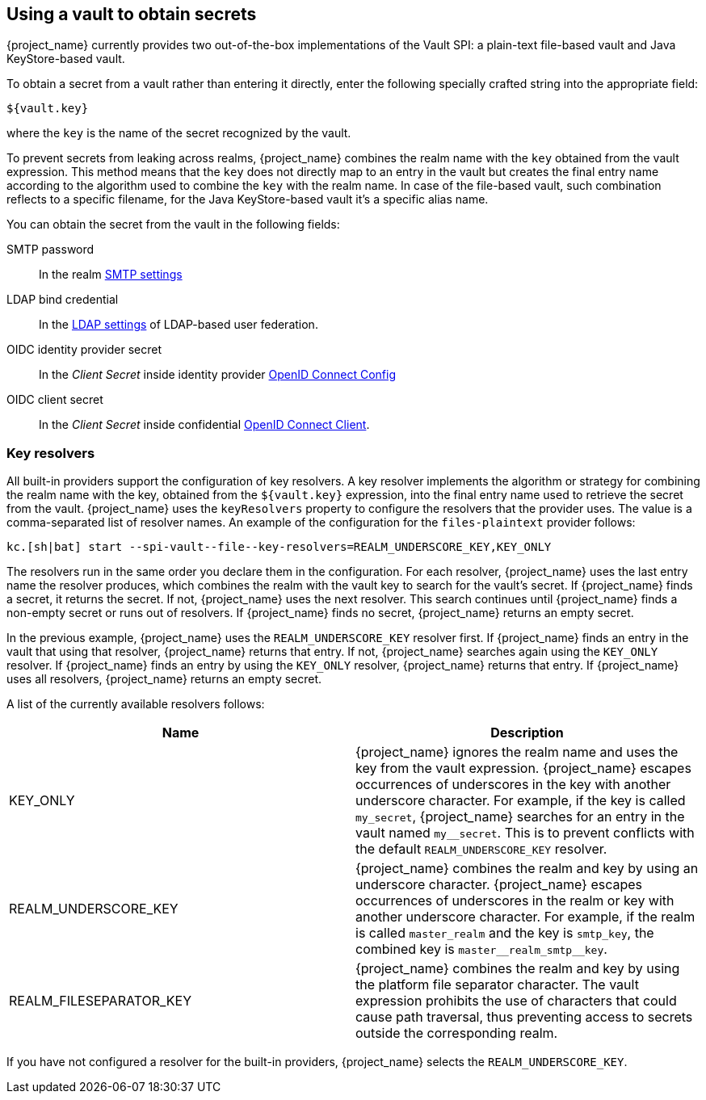 
[[_vault-administration]]

== Using a vault to obtain secrets

{project_name} currently provides two out-of-the-box implementations of the Vault SPI: a plain-text file-based vault and Java KeyStore-based vault.

To obtain a secret from a vault rather than entering it directly, enter the following specially crafted string into the appropriate field:

[source]
----
${vault.key}
----
where the `key` is the name of the secret recognized by the vault.

To prevent secrets from leaking across realms, {project_name} combines the realm name with the `key` obtained from the vault expression. This method means that the `key` does not directly map to an entry in the vault but creates the final entry name according to the algorithm used to combine the `key` with the realm name. In case of the file-based vault, such combination reflects to a specific filename, for the Java KeyStore-based vault it's a specific alias name.

You can obtain the secret from the vault in the following fields:

SMTP password::
In the realm <<_email,SMTP settings>>

LDAP bind credential::
In the <<_ldap,LDAP settings>> of LDAP-based user federation.

OIDC identity provider secret::
In the _Client Secret_ inside identity provider <<_identity_broker_oidc,OpenID Connect Config>>

OIDC client secret::
In the _Client Secret_ inside confidential <<_client-credentials,OpenID Connect Client>>.

[[_vault-key-resolvers]]
=== Key resolvers

All built-in providers support the configuration of key resolvers. A key resolver implements the algorithm or strategy for combining the realm name with the key, obtained from the `${vault.key}` expression, into the final entry name used to retrieve the secret from the vault. {project_name} uses the `keyResolvers` property to configure the resolvers that the provider uses. The value is a comma-separated list of resolver names. An example of the configuration for the `files-plaintext` provider follows:

[source,bash]
----
kc.[sh|bat] start --spi-vault--file--key-resolvers=REALM_UNDERSCORE_KEY,KEY_ONLY
----

The resolvers run in the same order you declare them in the configuration. For each resolver, {project_name} uses the last entry name the resolver produces, which combines the realm with the vault key to search for the vault's secret. If {project_name} finds a secret, it returns the secret. If not, {project_name} uses the next resolver. This search continues until {project_name} finds a non-empty secret or runs out of resolvers. If {project_name} finds no secret, {project_name} returns an empty secret.

In the previous example, {project_name} uses the `REALM_UNDERSCORE_KEY` resolver first. If {project_name} finds an entry in the vault that using that resolver, {project_name} returns that entry. If not, {project_name} searches again using the `KEY_ONLY` resolver. If {project_name} finds an entry by using the `KEY_ONLY` resolver, {project_name} returns that entry. If {project_name} uses all resolvers, {project_name} returns an empty secret.

A list of the currently available resolvers follows:

|===
|Name |Description

| KEY_ONLY
| {project_name} ignores the realm name and uses the key from the vault expression. {project_name} escapes occurrences of underscores in the key with another underscore character. For example, if the key is called `my_secret`, {project_name} searches for an entry in the vault named `my++__++secret`. This is to prevent conflicts with the default `REALM_UNDERSCORE_KEY` resolver.

| REALM_UNDERSCORE_KEY
| {project_name} combines the realm and key by using an underscore character. {project_name} escapes occurrences of underscores in the realm or key with another underscore character. For example, if the realm is called `master_realm` and the key is `smtp_key`, the combined key is `master+++__+++realm_smtp+++__+++key`.

| REALM_FILESEPARATOR_KEY
| {project_name} combines the realm and key by using the platform file separator character. The vault expression prohibits the use of characters that could cause path traversal, thus preventing access to secrets outside the corresponding realm.

ifeval::[{project_community}==true]
| FACTORY_PROVIDED
| {project_name} combines the realm and key by using the vault provider factory's `VaultKeyResolver`, allowing the creation of a custom key resolver by extending an existing factory and implementing the `getFactoryResolver` method.
endif::[]

|===

If you have not configured a resolver for the built-in providers, {project_name} selects the `REALM_UNDERSCORE_KEY`.

